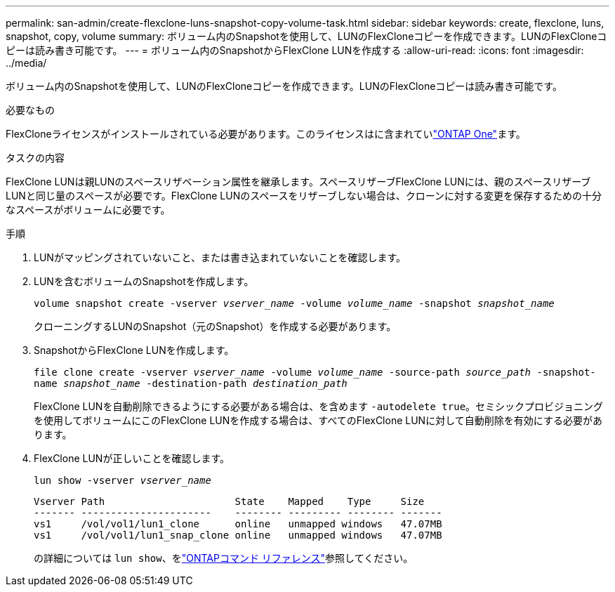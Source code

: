 ---
permalink: san-admin/create-flexclone-luns-snapshot-copy-volume-task.html 
sidebar: sidebar 
keywords: create, flexclone, luns, snapshot, copy, volume 
summary: ボリューム内のSnapshotを使用して、LUNのFlexCloneコピーを作成できます。LUNのFlexCloneコピーは読み書き可能です。 
---
= ボリューム内のSnapshotからFlexClone LUNを作成する
:allow-uri-read: 
:icons: font
:imagesdir: ../media/


[role="lead"]
ボリューム内のSnapshotを使用して、LUNのFlexCloneコピーを作成できます。LUNのFlexCloneコピーは読み書き可能です。

.必要なもの
FlexCloneライセンスがインストールされている必要があります。このライセンスはに含まれていlink:../system-admin/manage-licenses-concept.html#licenses-included-with-ontap-one["ONTAP One"]ます。

.タスクの内容
FlexClone LUNは親LUNのスペースリザベーション属性を継承します。スペースリザーブFlexClone LUNには、親のスペースリザーブLUNと同じ量のスペースが必要です。FlexClone LUNのスペースをリザーブしない場合は、クローンに対する変更を保存するための十分なスペースがボリュームに必要です。

.手順
. LUNがマッピングされていないこと、または書き込まれていないことを確認します。
. LUNを含むボリュームのSnapshotを作成します。
+
`volume snapshot create -vserver _vserver_name_ -volume _volume_name_ -snapshot _snapshot_name_`

+
クローニングするLUNのSnapshot（元のSnapshot）を作成する必要があります。

. SnapshotからFlexClone LUNを作成します。
+
`file clone create -vserver _vserver_name_ -volume _volume_name_ -source-path _source_path_ -snapshot-name _snapshot_name_ -destination-path _destination_path_`

+
FlexClone LUNを自動削除できるようにする必要がある場合は、を含めます `-autodelete true`。セミシックプロビジョニングを使用してボリュームにこのFlexClone LUNを作成する場合は、すべてのFlexClone LUNに対して自動削除を有効にする必要があります。

. FlexClone LUNが正しいことを確認します。
+
`lun show -vserver _vserver_name_`

+
[listing]
----

Vserver Path                      State    Mapped    Type     Size
------- ----------------------    -------- --------- -------- -------
vs1     /vol/vol1/lun1_clone      online   unmapped windows   47.07MB
vs1     /vol/vol1/lun1_snap_clone online   unmapped windows   47.07MB
----
+
の詳細については `lun show`、をlink:https://docs.netapp.com/us-en/ontap-cli/lun-show.html["ONTAPコマンド リファレンス"^]参照してください。


